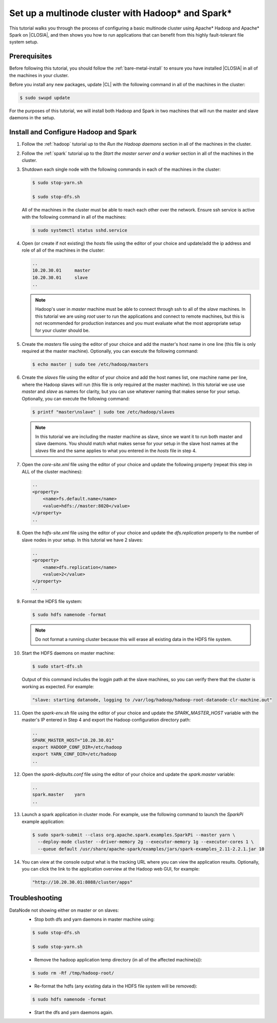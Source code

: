 .. _multinode

Set up a multinode cluster with Hadoop\* and Spark\*
##################################################

This tutorial walks you through the process of configuring a basic multinode cluster using Apache\* Hadoop and Apache\* Spark on |CLOSIA|, and then shows you how to run applications that can benefit from this highly fault-tolerant file system setup.

Prerequisites
*************

Before following this tutorial, you should follow the :ref:`bare-metal-install` to ensure you have installed |CLOSIA| in all of the machines in your cluster.

Before you install any new packages, update |CL| with the following command in all of the machines in the cluster:

.. code-block:: bash

   $ sudo swupd update

For the purposes of this tutorial, we will install both Hadoop and Spark in two machines that will run the master and slave daemons in the setup.

Install and Configure Hadoop and Spark
***********************************

#. Follow the :ref:`hadoop` tutorial up to the *Run the Hadoop daemons* section in all of the machines in the cluster.
#. Follow the :ref:`spark` tutorial up to the *Start the master server and a worker* section in all of the machines in the cluster.
#. Shutdown each single node with the following commands in each of the machines in the cluster:

   .. code-block:: bash

      $ sudo stop-yarn.sh

      $ sudo stop-dfs.sh

   All of the machines in the cluster must be able to reach each other over the network. Ensure ssh service is active with the following command in all of the machines:

   .. code-block:: bash

      $ sudo systemctl status sshd.service

#. Open (or create if not existing) the *hosts* file using the editor of your choice and update/add the ip address and role of all of the machines in the cluster:

   .. code-block:: xml

        ..
        10.20.30.01     master
        10.20.30.01     slave
        ..

   .. note:: Hadoop's user in *master* machine must be able to connect through ssh to all of the *slave* machines. In this tutorial we are using *root* user to run the applications and connect to remote machines, but this is not recommended for production instances and you must evaluate what the most appropriate setup for your cluster should be.

#. Create the *masters* file using the editor of your choice and add the master's host name in one line (this file is only required at the master machine). Optionally, you can execute the following command:

   .. code-block:: bash

      $ echo master | sudo tee /etc/hadoop/masters

#. Create the *slaves* file using the editor of your choice and add the host names list, one machine name per line, where the Hadoop slaves will run (this file is only required at the master machine). In this tutorial we use use *master* and *slave* as names for clarity, but you can use whatever naming that makes sense for your setup. Optionally, you can execute the following command:

   .. code-block:: bash

      $ printf "master\nslave" | sudo tee /etc/hadoop/slaves


   .. note:: In this tutorial we are including the master machine as slave, since we want it to run both master and slave daemons. You should match what makes sense for your setup in the slave host names at the *slaves* file and the same applies to what you entered in the *hosts* file in step 4.

#. Open the *core-site.xml* file using the editor of your choice and update the following property (repeat this step in ALL of the cluster machines):

   .. code-block:: xml

        ..
        <property>
            <name>fs.default.name</name>
            <value>hdfs://master:8020</value>
        </property>
        ..

#. Open the *hdfs-site.xml* file using the editor of your choice and update the *dfs.replication* property to the number of slave nodes in your setup. In this tutorial we have 2 slaves:

   .. code-block:: xml

        ..
        <property>
            <name>dfs.replication</name>
            <value>2</value>
        </property>
        ..

#. Format the HDFS file system:

   .. code-block:: bash

      $ sudo hdfs namenode -format

   .. note:: Do not format a running cluster because this will erase all existing data in the HDFS file system.

#. Start the HDFS daemons on master machine:

   .. code-block:: bash

      $ sudo start-dfs.sh

   Output of this command includes the loggin path at the slave machines, so you can verify there that the cluster is working as expected. For example:

   .. code-block:: xml

      "slave: starting datanode, logging to /var/log/hadoop/hadoop-root-datanode-clr-machine.out"

#. Open the *spark-env.sh* file using the editor of your choice and update the *SPARK_MASTER_HOST* variable with the master's IP entered in Step 4 and export the Hadoop configuration directory path:

   .. code-block:: xml

        ..
        SPARK_MASTER_HOST="10.20.30.01"
        export HADOOP_CONF_DIR=/etc/hadoop
        export YARN_CONF_DIR=/etc/hadoop
        ..

#. Open the *spark-defaults.conf* file using the editor of your choice and update the *spark.master* variable:

   .. code-block:: xml

        ..
        spark.master    yarn
        ..
            
#. Launch a spark application in cluster mode. For example, use the following command to launch the *SparkPi* example application:

   .. code-block:: bash

      $ sudo spark-submit --class org.apache.spark.examples.SparkPi --master yarn \
        --deploy-mode cluster --driver-memory 2g --executor-memory 1g --executor-cores 1 \
        --queue default /usr/share/apache-spark/examples/jars/spark-examples_2.11-2.2.1.jar 10

#. You can view at the console output what is the tracking URL where you can view the application results. Optionally, you can click the link to the application overview at the Hadoop web GUI, for example:

   .. code-block:: xml

      "http://10.20.30.01:8088/cluster/apps"
    
Troubleshooting
***************

DataNode not showing either on master or on slaves:
    - Stop both dfs and yarn daemons in master machine using:

    .. code-block:: bash

       $ sudo stop-dfs.sh

       $ sudo stop-yarn.sh

    - Remove the hadoop application temp directory (in all of the affected machine(s)):

    .. code-block:: bash

       $ sudo rm -Rf /tmp/hadoop-root/

    - Re-format the hdfs (any existing data in the HDFS file system will be removed):

    .. code-block:: bash

       $ sudo hdfs namenode -format

    - Start the dfs and yarn daemons again.
